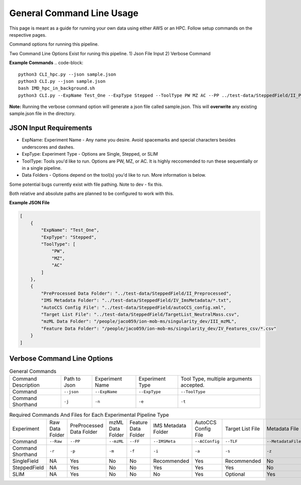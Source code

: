 General Command Line Usage
==============

This page is meant as a guide for running your own data using either AWS or an HPC. Follow setup commands on the respective pages.

Command options for running this pipeline.  

Two Command Line Options Exist for runing this pipeline.
1) Json File Input
2) Verbose Command
  
**Example Commands**
.. code-block::  

   python3 CLI_hpc.py --json sample.json
   python3 CLI.py --json sample.json
   bash IMD_hpc_in_background.sh
   python3 CLI.py --ExpName Test_One --ExpType Stepped --ToolType PW MZ AC --PP ../test-data/SteppedField/II_Preprocessed --IMSMeta ../test-data/SteppedField/IV_ImsMetadata --ACConfig ../test-data/SteppedField/autoCCS_config.xml --TLF ../test-data/SteppedField/TargetList_NeutralMass.csv
 

**Note:** Running the verbose command option will generate a json file called sample.json. This will **overwrite** any existing sample.json file in the directory.
   
JSON Input Requirements
---------------------------

* ExpName: Experiment Name - Any name you desire. Avoid spacemarks and special characters besides underscores and dashes.
* ExpType: Experiment Type - Options are Single, Stepped, or SLIM
* ToolType: Tools you'd like to run. Options are PW, MZ, or AC. It is highly reccomended to run these sequentially or in a single pipeline.
* Data Folders - Options depend on the tool(s) you'd like to run. More information is below.

Some potential bugs currently exist with file pathing. Note to dev - fix this.  

Both relative and absolute paths are planned to be configured to work with this.  

**Example JSON File** 
  
.. code-block:: json

   [
       {
           "ExpName": "Test_One",
           "ExpType": "Stepped",
           "ToolType": [
               "PW",
               "MZ",
               "AC"
           ]
       },
       {
           "PreProcessed Data Folder": "../test-data/SteppedField/II_Preprocessed",
           "IMS Metadata Folder": "../test-data/SteppedField/IV_ImsMetadata/*.txt",
           "AutoCCS Config File": "../test-data/SteppedField/autoCCS_config.xml",
           "Target List File": "../test-data/SteppedField/TargetList_NeutralMass.csv",
           "mzML Data Folder": "/people/jaco059/ion-mob-ms/singularity_dev/III_mzML",
           "Feature Data Folder": "/people/jaco059/ion-mob-ms/singularity_dev/IV_Features_csv/*.csv"
       }
   ]



Verbose Command Line Options
---------------------------



.. list-table:: General Commands
   
   * - Command Description
     - Path to Json
     - Experiment Name
     - Experiment Type
     - Tool Type, multiple arguments accepted.
   * - Command
     - ``--json``
     - ``--ExpName``
     - ``--ExpType``
     - ``--ToolType``
   * - Command Shorthand
     - ``-j``
     - ``-n``
     - ``-e``
     - ``-t``




.. list-table:: Required Commands And Files for Each Experimental Pipeline Type
   
   * - Experiment
     - Raw Data Folder
     - PreProcessed Data Folder
     - mzML Data Folder
     - Feature Data Folder
     - IMS Metadata Folder
     - AutoCCS Config File
     - Target List File
     - Metadata File
     - Calibrant File
   * - Command 
     - ``--Raw``
     - ``--PP``
     - ``--mzML``
     - ``--FF``
     - ``--IMSMeta``
     - ``--ACConfig``
     - ``--TLF``
     - ``--MetadataFile``
     - ``--Calibrant``
   * - Command Shorthand
     - ``-r``
     - ``-p``
     - ``-m``
     - ``-f``
     - ``-i``
     - ``-a``
     - ``-s``
     - ``-z``
     - ``-c``
   * - SingleField 
     - NA
     - Yes
     - No
     - No
     - Recommended
     - Yes
     - Recommended
     - No
     - Yes
   * - SteppedField 
     - NA
     - Yes
     - No
     - No
     - Yes
     - Yes
     - Yes
     - No
     - No
   * - SLIM
     - NA
     - Yes
     - No
     - No
     - No
     - Yes
     - Optional
     - Yes
     - Yes


   

